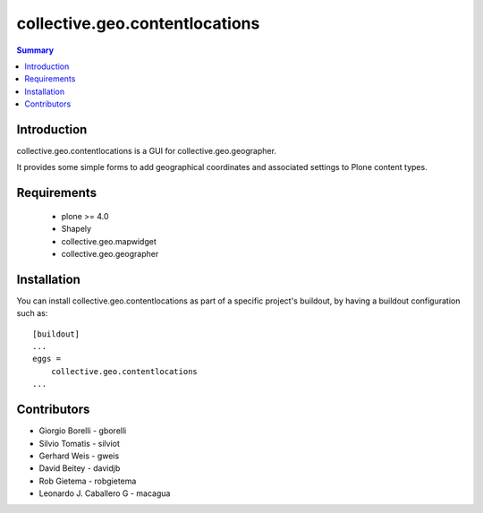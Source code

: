 collective.geo.contentlocations
===============================

.. contents:: Summary
   :local:

Introduction
------------

collective.geo.contentlocations is a GUI for collective.geo.geographer.

It provides some simple forms to add geographical coordinates and associated settings to Plone content types.

Requirements
------------
 * plone >= 4.0
 * Shapely
 * collective.geo.mapwidget
 * collective.geo.geographer

Installation
------------
You can install collective.geo.contentlocations as part of a specific project's buildout, by having a buildout configuration such as: ::

        [buildout]
        ...
        eggs = 
            collective.geo.contentlocations
        ...


Contributors
------------

* Giorgio Borelli - gborelli
* Silvio Tomatis - silviot
* Gerhard Weis - gweis
* David Beitey - davidjb
* Rob Gietema - robgietema
* Leonardo J. Caballero G - macagua

